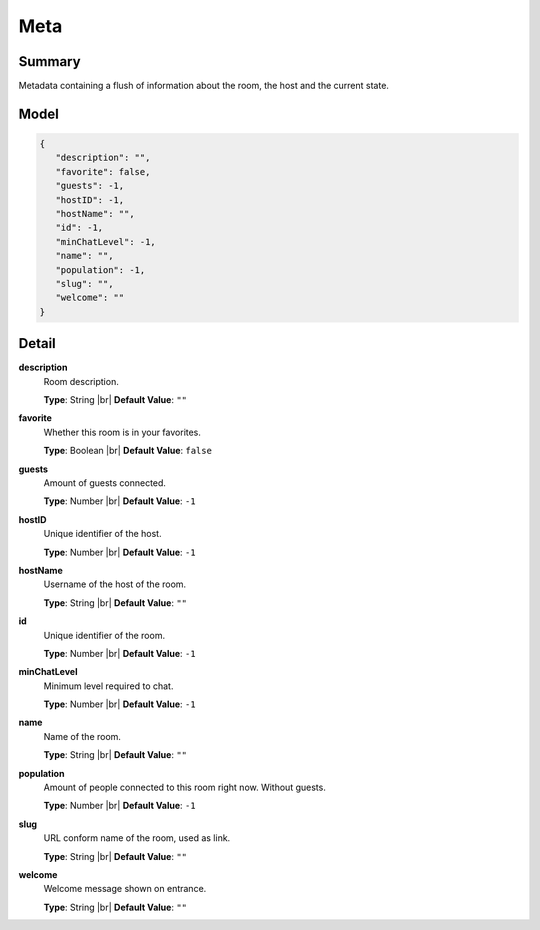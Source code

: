 =====
Meta
=====

.. |br| raw:: html

    <br />


.. role:: dt
   :class: datatype


Summary
-------

Metadata containing a flush of information about the room, the host and the
current state.


Model
-----

.. code-block:: Javascript

   {
      "description": "",
      "favorite": false,
      "guests": -1,
      "hostID": -1,
      "hostName": "",
      "id": -1,
      "minChatLevel": -1,
      "name": "",
      "population": -1,
      "slug": "",
      "welcome": ""
   }


Detail
------

**description**
   Room description.
   
   **Type**: :dt:`String` |br|
   **Default Value**: ``""``


**favorite**
   Whether this room is in your favorites.
   
   **Type**: :dt:`Boolean` |br|
   **Default Value**: ``false``


**guests**
   Amount of guests connected.
   
   **Type**: :dt:`Number` |br|
   **Default Value**: ``-1``


**hostID**
   Unique identifier of the host.
   
   **Type**: :dt:`Number` |br|
   **Default Value**: ``-1``


**hostName**
   Username of the host of the room.

   **Type**: :dt:`String` |br|
   **Default Value**: ``""``
   

**id**
   Unique identifier of the room.
   
   **Type**: :dt:`Number` |br|
   **Default Value**: ``-1``


**minChatLevel**
   Minimum level required to chat.
   
   **Type**: :dt:`Number` |br|
   **Default Value**: ``-1``


**name**
   Name of the room.
   
   **Type**: :dt:`String` |br|
   **Default Value**: ``""``


**population**
   Amount of people connected to this room right now. Without guests.
   
   **Type**: :dt:`Number` |br|
   **Default Value**: ``-1``


**slug**
   URL conform name of the room, used as link.
   
   **Type**: :dt:`String` |br|
   **Default Value**: ``""``


**welcome**
   Welcome message shown on entrance.
   
   **Type**: :dt:`String` |br|
   **Default Value**: ``""``
